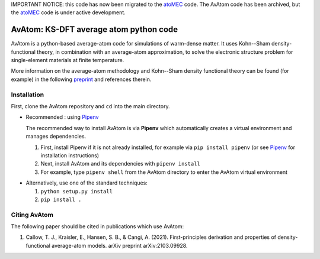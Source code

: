 IMPORTANT NOTICE: this code has now been migrated to the atoMEC_ code. The AvAtom code has been archived, but the atoMEC_ code is under active development.

.. _atoMEC: https://github.com/atomec-project/atoMEC

AvAtom: KS-DFT average atom python code 
========================
AvAtom is a python-based average-atom code for simulations of warm-dense matter. It uses Kohn--Sham density-functional theory, in combination with an average-atom approximation,
to solve the electronic structure problem for single-element materials at finite temperature.

More information on the average-atom methodology and Kohn--Sham density functional theory can be found (for example) in the following preprint_
and references therein.

.. _preprint: https://arxiv.org/abs/2103.09928


Installation
---------------
First, clone the AvAtom repository and ``cd`` into the main directory.

* Recommended : using Pipenv_

  The recommended way to install AvAtom is via **Pipenv** which automatically creates a virtual environment and manages dependencies.

  #. First, install Pipenv if it is not already installed, for example via
     ``pip install pipenv`` (or see Pipenv_ for installation instructions)
  #. Next, install AvAtom and its dependencies with ``pipenv install``
  #. For example, type ``pipenv shell`` from the AvAtom directory to enter the AvAtom virtual environment

.. _Pipenv: https://pypi.org/project/pipenv/    

* Alternatively, use one of the standard techniques:
  
  #. ``python setup.py install``
  #. ``pip install .``
  

Citing AvAtom
---------------
The following paper should be cited in publications which use AvAtom:

#. Callow, T. J., Kraisler, E., Hansen, S. B., & Cangi, A. (2021). First-principles derivation and properties of density-functional average-atom models. arXiv preprint arXiv:2103.09928.



